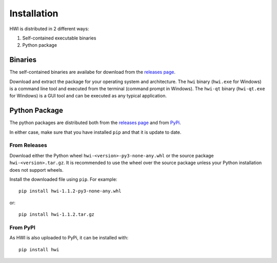 Installation
************

HWI is distributed in 2 different ways:

1. Self-contained executable binaries
2. Python package

Binaries
========

The self-contained binaries are availabe for download from the `releases page <https://github.com/Groestlcoin/HWI/releases>`_.

Download and extract the package for your operating system and architecture.
The ``hwi`` binary (``hwi.exe`` for Windows) is a command line tool and executed from the terminal (command prompt in Windows).
The ``hwi-qt`` binary (``hwi-qt.exe`` for Windows) is a GUI tool and can be executed as any typical application.

Python Package
==============

The python packages are distributed both from the `releases page <https://github.com/Groestlcoin/HWI/releases>`_ and from `PyPi <https://pypi.org/project/hwi/>`_.

In either case, make sure that you have installed ``pip`` and that it is update to date.

From Releases
-------------

Download either the Python wheel ``hwi-<version>-py3-none-any.whl`` or the source package ``hwi-<version>.tar.gz``.
It is recommended to use the wheel over the source package unless your Python installation does not support wheels.

Install the downloaded file using ``pip``. For example::

    pip install hwi-1.1.2-py3-none-any.whl

or::

    pip install hwi-1.1.2.tar.gz

From PyPI
---------

As HWI is also uploaded to PyPi, it can be installed with::

    pip install hwi
